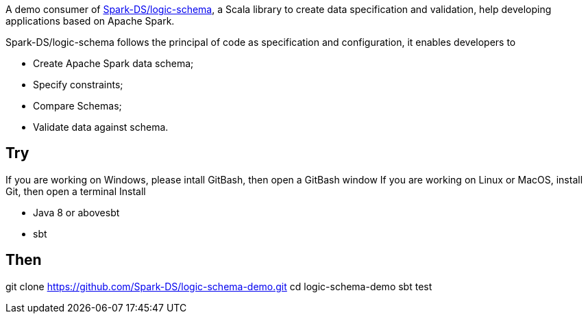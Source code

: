 A demo consumer of https://github.com/Spark-DS/logic-schema[Spark-DS/logic-schema],
a Scala library to create data specification and validation, help developing applications based on Apache Spark.

Spark-DS/logic-schema follows the principal of code as specification and configuration, it enables developers to

* Create Apache Spark data schema;
* Specify constraints;
* Compare Schemas;
* Validate data against schema.

== Try
If you are working on Windows, please intall GitBash, then open a GitBash window
If you are working on Linux or MacOS, install Git, then open a terminal
Install

* Java 8 or abovesbt
* sbt

Then
----
git clone https://github.com/Spark-DS/logic-schema-demo.git
cd logic-schema-demo
sbt test
----
